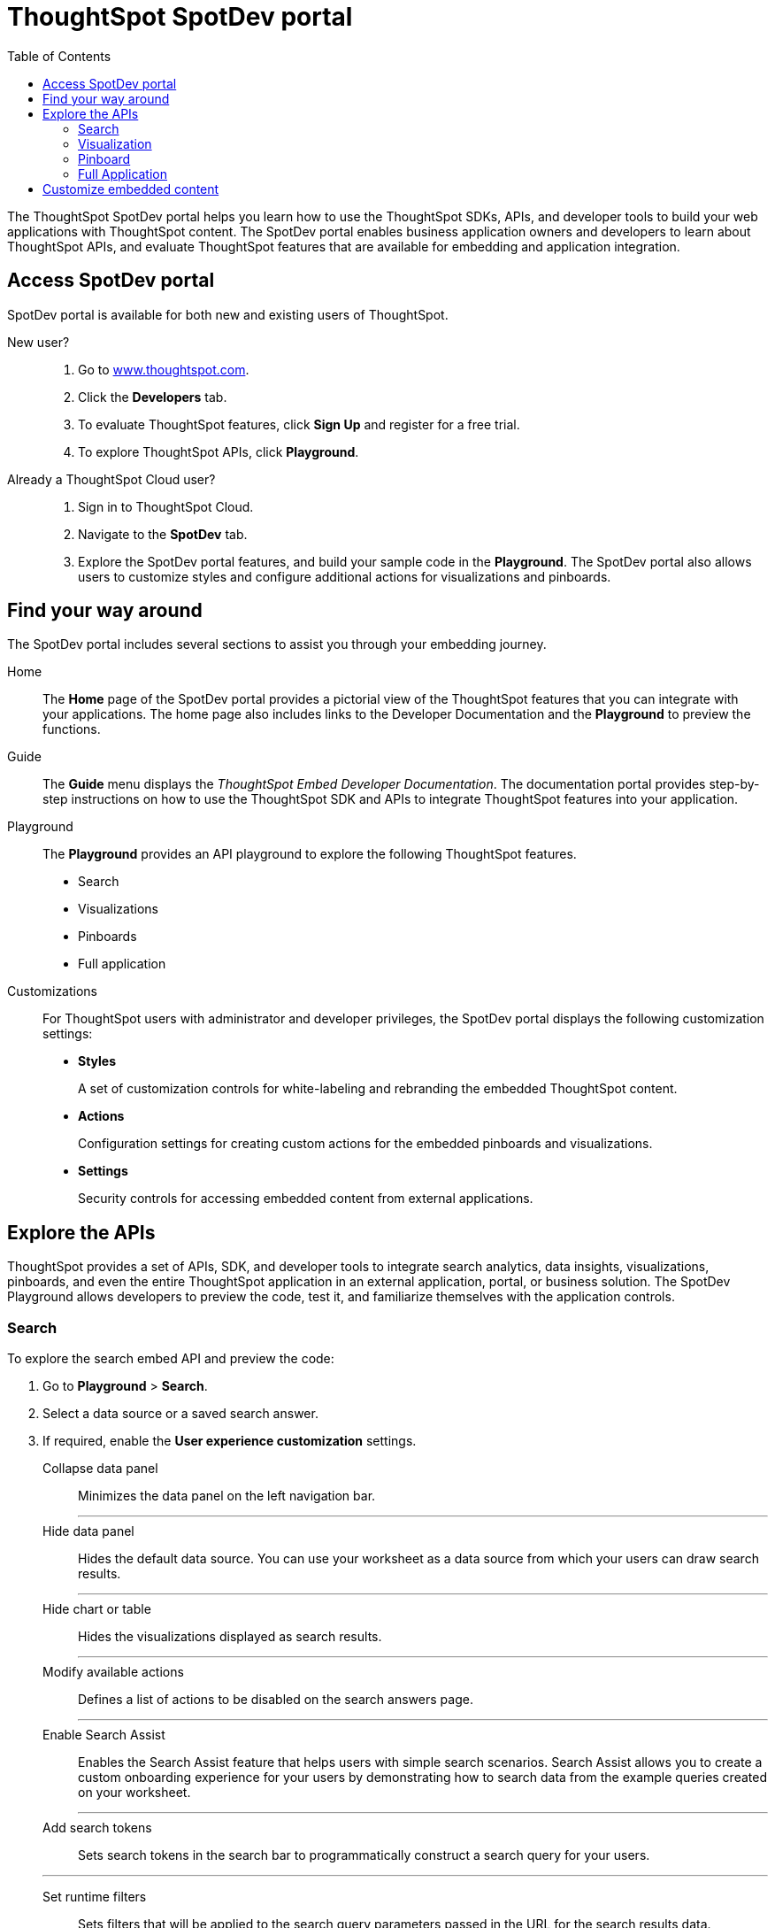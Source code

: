 = ThoughtSpot SpotDev portal
:toc: true

:page-title: ThoughtSpot SpotDev Portal
:page-pageid: spotdev-portal
:page-description: Using ThoughtSpot SpotDev Portal

The ThoughtSpot SpotDev portal helps you learn how to use the ThoughtSpot SDKs, APIs, and developer tools to build your web applications with ThoughtSpot content. 
The SpotDev portal enables business application owners and developers to learn about ThoughtSpot APIs, and evaluate ThoughtSpot features that are available for embedding and application integration.
 
== Access SpotDev portal
SpotDev portal is available for both new and existing users of ThoughtSpot. 

New user?::
. Go to link://https://www.thoughtspot.com[www.thoughtspot.com].
. Click the *Developers* tab.
. To evaluate ThoughtSpot features, click *Sign Up* and register for a free trial. 
. To explore ThoughtSpot APIs, click *Playground*. 

Already a ThoughtSpot Cloud user?::
. Sign in to ThoughtSpot Cloud.
. Navigate to the *SpotDev* tab.
. Explore the SpotDev portal features, and build your sample code in the *Playground*. 
The SpotDev portal also allows users to customize styles and configure additional actions for visualizations and pinboards. 

== Find your way around  
The SpotDev portal includes several sections to assist you through your embedding journey.

Home::
The *Home* page of the SpotDev portal provides a pictorial view of the ThoughtSpot features that you can integrate with your applications.
The home page also includes links to the Developer Documentation and the *Playground* to preview the functions.

Guide::
The *Guide* menu displays the _ThoughtSpot Embed Developer Documentation_. The documentation portal provides step-by-step instructions on how to use the ThoughtSpot SDK and APIs to integrate ThoughtSpot features into your application.

Playground::
The *Playground* provides an API playground to explore the following ThoughtSpot features.
* Search 
* Visualizations
* Pinboards
* Full application

Customizations::
For ThoughtSpot users with administrator and developer privileges, the SpotDev portal displays the following customization settings:

* *Styles*
+
A set of customization controls for white-labeling and rebranding the embedded ThoughtSpot content.
 
* *Actions*
+ 
Configuration settings for creating custom actions for the embedded pinboards and visualizations.

* *Settings*
+
Security controls for accessing embedded content from external applications.
 
== Explore the APIs
ThoughtSpot provides a set of APIs, SDK, and developer tools to integrate search analytics, data insights, visualizations, pinboards, and even the entire ThoughtSpot application in an external application, portal, or business solution.
The SpotDev Playground allows developers to preview the code, test it, and familiarize themselves with the application controls.

=== Search
To explore the search embed API and preview the code: 

. Go to *Playground* > *Search*.
. Select a data source or a saved search answer.
. If required, enable the *User experience customization* settings.
+
Collapse data panel::
Minimizes the data panel on the left navigation bar. 

+
---
Hide data panel::
Hides the default data source. You can use your worksheet as a data source from which your users can draw search results.

+
---
Hide chart or table::
Hides the visualizations displayed as search results. 

+
---
Modify available actions::
Defines a list of actions to be disabled on the search answers page.  

+
---
Enable Search Assist::
Enables the Search Assist feature that helps users with simple search scenarios. Search Assist allows you to create a custom onboarding experience for your users by demonstrating how to search data from the example queries created on your worksheet. 

+
---
Add search tokens::
Sets search tokens in the search bar to programmatically construct a search query for your users. 

+
---
Set runtime filters::
Sets filters that will be applied to the search query parameters passed in the URL for the search results data.
. Click *Run*.

=== Visualization
To explore the API for embedding visualizations: 

. Go to *Playground* > *Visualization*.
. Select a pinboard or visualization.
. If required, enable the *User experience customization* settings.
+
Modify available actions::
Defines a list of actions to be disabled on the visualizations page.  

+
---

Set runtime filters::
Sets filters that will be applied to the visualization.

. Click *Run*.

=== Pinboard
To explore the Pinboard API:

. Go to *Playground* > *Pinboard*.
. Select a pinboard.
. If required, enable *User experience customization* settings.
+
Hide title::
Hides the title and the description of the pinboard.

+
---
Hide filter bar::
Hides the pinboard filters.

+
---
Modify available actions::
Defines a list of actions to be disabled on the *Pinboards* page, and each of the visualizations in the *Pinboards* page.

+
---
Set runtime filters::
Sets filters that will be applied to the visualization.
. Click *Run*.


=== Full Application
To explore the API for embedding full application:

. Go to *Playground* > *Full app*.
. Select a tab to set a default page view for embedded application users.
. If required, enable *User experience customization* settings.
+
Hide navigation bar::
Hides the ThoughtSpot top navigation bar.

+
---
Set runtime filters::
Sets filters that will apply to visualizations and pinboards on any tab.
. Click *Run*.

== Customize embedded content
* To xref:customize-style.adoc[white-label and rebrand the embedded ThoughtSpot content], click *Customizations* > *Styles*.
* To xref:customize-actions-menu.adoc[create custom actions] for the *Actions* menu (*...*) on visualizations and pinboards, go to *Customizations* > *Styles*.
* If you are a ThoughtSpot admin user and you want to xref:security-settings.adoc[configure security settings], such as enabling CORS, setting up trusted authentication service, or whitelisting client application domains, go to *Customizations* > *Settings*.
